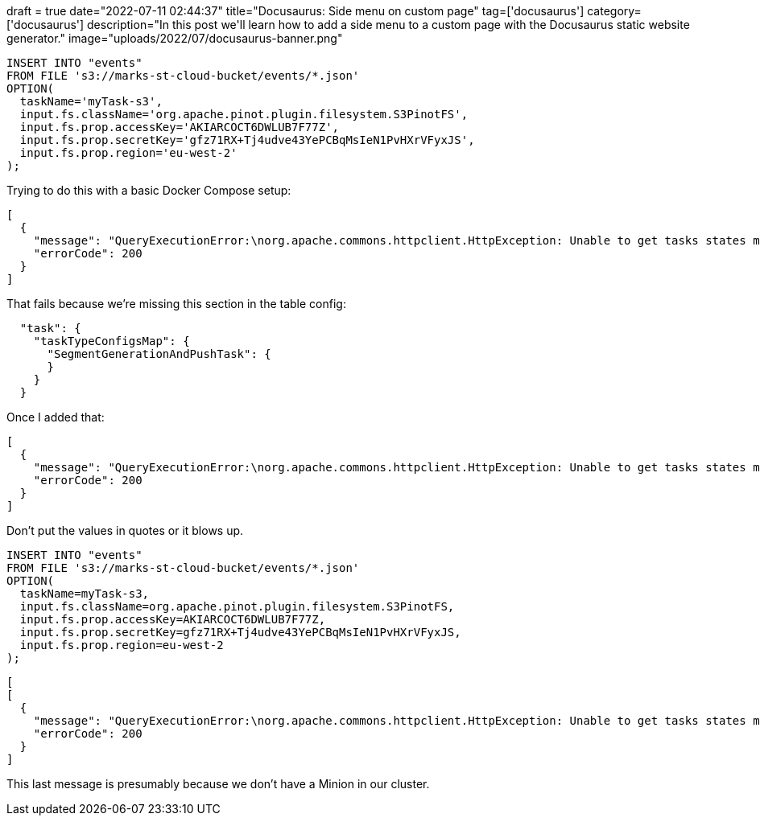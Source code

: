 +++
draft = true
date="2022-07-11 02:44:37"
title="Docusaurus: Side menu on custom page"
tag=['docusaurus']
category=['docusaurus']
description="In this post we'll learn how to add a side menu to a custom page with the Docusaurus static website generator."
image="uploads/2022/07/docusaurus-banner.png"
+++

[source, sql]
----
INSERT INTO "events"
FROM FILE 's3://marks-st-cloud-bucket/events/*.json'
OPTION(
  taskName='myTask-s3',
  input.fs.className='org.apache.pinot.plugin.filesystem.S3PinotFS',
  input.fs.prop.accessKey='AKIARCOCT6DWLUB7F77Z',
  input.fs.prop.secretKey='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',
  input.fs.prop.region='eu-west-2'
);
----

Trying to do this with a basic Docker Compose setup:

[source, text]
----
[
  {
    "message": "QueryExecutionError:\norg.apache.commons.httpclient.HttpException: Unable to get tasks states map. Error code 500, Error message: {\"code\":500,\"error\":\"Failed to create adhoc task: java.lang.NullPointerException\\n\\tat java.base/java.util.HashMap.putMapEntries(HashMap.java:497)\\n\\tat java.base/java.util.HashMap.putAll(HashMap.java:781)\\n\\tat org.apache.pinot.plugin.minion.tasks.segmentgenerationandpush.SegmentGenerationAndPushTaskGenerator.generateTasks(SegmentGenerationAndPushTaskGenerator.java:202)\\n\\tat org.apache.pinot.controller.helix.core.minion.PinotTaskManager.createTask(PinotTaskManager.java:194)\\n\\tat org.apache.pinot.controller.api.resources.PinotTaskRestletResource.executeAdhocTask(PinotTaskRestletResource.java:542)\\n\\tat jdk.internal.reflect.GeneratedMethodAccessor257.invoke(Unknown Source)\\n\\tat java.base/jdk.internal.reflect.DelegatingMethodAccessorImpl.invoke(DelegatingMethodAccessorImpl.java:43)\\n\\tat java.base/java.lang.reflect.Method.invoke(Method.java:566)\\n\\tat org.glassfish.jersey.server.model.internal.ResourceMethodInvocationHandlerFactory.lambda$static$0(ResourceMethodInvocationHandlerFactory.java:52)\\n\\tat org.glassfish.jersey.server.model.internal.AbstractJavaResourceMethodDispatcher$1.run(AbstractJavaResourceMethodDispatcher.java:124)\\n\\tat org.glassfish.jersey.server.model.internal.AbstractJavaResourceMethodDispatcher.invoke(AbstractJavaResourceMethodDispatcher.java:167)\\n\\tat org.glassfish.jersey.server.model.internal.JavaResourceMethodDispatcherProvider$VoidOutInvoker.doDispatch(JavaResourceMethodDispatcherProvider.java:159)\\n\\tat org.glassfish.jersey.server.model.internal.AbstractJavaResourceMethodDispatcher.dispatch(AbstractJavaResourceMethodDispatcher.java:79)\\n\\tat org.glassfish.jersey.server.model.ResourceMethodInvoker.invoke(ResourceMethodInvoker.java:475)\\n\\tat org.glassfish.jersey.server.model.ResourceMethodInvoker.lambda$apply$0(ResourceMethodInvoker.java:387)\\n\\tat org.glassfish.jersey.server.ServerRuntime$AsyncResponder$2$1.run(ServerRuntime.java:816)\\n\\tat org.glassfish.jersey.internal.Errors$1.call(Errors.java:248)\\n\\tat org.glassfish.jersey.internal.Errors$1.call(Errors.java:244)\\n\\tat org.glassfish.jersey.internal.Errors.process(Errors.java:292)\\n\\tat org.glassfish.jersey.internal.Errors.process(Errors.java:274)\\n\\tat org.glassfish.jersey.internal.Errors.process(Errors.java:244)\\n\\tat org.glassfish.jersey.process.internal.RequestScope.runInScope(RequestScope.java:265)\\n\\tat org.glassfish.jersey.server.ServerRuntime$AsyncResponder$2.run(ServerRuntime.java:811)\\n\\tat java.base/java.util.concurrent.Executors$RunnableAdapter.call(Executors.java:515)\\n\\tat java.base/java.util.concurrent.FutureTask.run(FutureTask.java:264)\\n\\tat java.base/java.util.concurrent.ThreadPoolExecutor.runWorker(ThreadPoolExecutor.java:1128)\\n\\tat java.base/java.util.concurrent.ThreadPoolExecutor$Worker.run(ThreadPoolExecutor.java:628)\\n\\tat java.base/java.lang.Thread.run(Thread.java:829)\\n\"}\n\tat org.apache.pinot.common.minion.MinionClient.executeTask(MinionClient.java:123)\n\tat org.apache.pinot.core.query.executor.sql.SqlQueryExecutor.executeDMLStatement(SqlQueryExecutor.java:102)\n\tat org.apache.pinot.controller.api.resources.PinotQueryResource.executeSqlQuery(PinotQueryResource.java:145)\n\tat org.apache.pinot.controller.api.resources.PinotQueryResource.handlePostSql(PinotQueryResource.java:103)",
    "errorCode": 200
  }
]
----

That fails because we're missing this section in the table config:


[source, json]
----
  "task": {
    "taskTypeConfigsMap": {
      "SegmentGenerationAndPushTask": {
      }
    }
  }
----

Once I added that:

[source, text]
----
[
  {
    "message": "QueryExecutionError:\norg.apache.commons.httpclient.HttpException: Unable to get tasks states map. Error code 500, Error message: {\"code\":500,\"error\":\"Failed to create adhoc task: java.lang.ClassNotFoundException: 'org.apache.pinot.plugin.filesystem.S3PinotFS'\\n\\tat java.base/java.net.URLClassLoader.findClass(URLClassLoader.java:476)\\n\\tat java.base/java.lang.ClassLoader.loadClass(ClassLoader.java:589)\\n\\tat org.apache.pinot.spi.plugin.PluginClassLoader.loadClass(PluginClassLoader.java:104)\\n\\tat org.apache.pinot.spi.plugin.PluginManager.createInstance(PluginManager.java:354)\\n\\tat org.apache.pinot.spi.plugin.PluginManager.createInstance(PluginManager.java:325)\\n\\tat org.apache.pinot.spi.plugin.PluginManager.createInstance(PluginManager.java:306)\\n\\tat org.apache.pinot.plugin.minion.tasks.segmentgenerationandpush.SegmentGenerationAndPushTaskUtils.getInputPinotFS(SegmentGenerationAndPushTaskUtils.java:47)\\n\\tat org.apache.pinot.plugin.minion.tasks.segmentgenerationandpush.SegmentGenerationAndPushTaskGenerator.getInputFilesFromDirectory(SegmentGenerationAndPushTaskGenerator.java:326)\\n\\tat org.apache.pinot.plugin.minion.tasks.segmentgenerationandpush.SegmentGenerationAndPushTaskGenerator.generateTasks(SegmentGenerationAndPushTaskGenerator.java:211)\\n\\tat org.apache.pinot.controller.helix.core.minion.PinotTaskManager.createTask(PinotTaskManager.java:194)\\n\\tat org.apache.pinot.controller.api.resources.PinotTaskRestletResource.executeAdhocTask(PinotTaskRestletResource.java:542)\\n\\tat jdk.internal.reflect.GeneratedMethodAccessor257.invoke(Unknown Source)\\n\\tat java.base/jdk.internal.reflect.DelegatingMethodAccessorImpl.invoke(DelegatingMethodAccessorImpl.java:43)\\n\\tat java.base/java.lang.reflect.Method.invoke(Method.java:566)\\n\\tat org.glassfish.jersey.server.model.internal.ResourceMethodInvocationHandlerFactory.lambda$static$0(ResourceMethodInvocationHandlerFactory.java:52)\\n\\tat org.glassfish.jersey.server.model.internal.AbstractJavaResourceMethodDispatcher$1.run(AbstractJavaResourceMethodDispatcher.java:124)\\n\\tat org.glassfish.jersey.server.model.internal.AbstractJavaResourceMethodDispatcher.invoke(AbstractJavaResourceMethodDispatcher.java:167)\\n\\tat org.glassfish.jersey.server.model.internal.JavaResourceMethodDispatcherProvider$VoidOutInvoker.doDispatch(JavaResourceMethodDispatcherProvider.java:159)\\n\\tat org.glassfish.jersey.server.model.internal.AbstractJavaResourceMethodDispatcher.dispatch(AbstractJavaResourceMethodDispatcher.java:79)\\n\\tat org.glassfish.jersey.server.model.ResourceMethodInvoker.invoke(ResourceMethodInvoker.java:475)\\n\\tat org.glassfish.jersey.server.model.ResourceMethodInvoker.lambda$apply$0(ResourceMethodInvoker.java:387)\\n\\tat org.glassfish.jersey.server.ServerRuntime$AsyncResponder$2$1.run(ServerRuntime.java:816)\\n\\tat org.glassfish.jersey.internal.Errors$1.call(Errors.java:248)\\n\\tat org.glassfish.jersey.internal.Errors$1.call(Errors.java:244)\\n\\tat org.glassfish.jersey.internal.Errors.process(Errors.java:292)\\n\\tat org.glassfish.jersey.internal.Errors.process(Errors.java:274)\\n\\tat org.glassfish.jersey.internal.Errors.process(Errors.java:244)\\n\\tat org.glassfish.jersey.process.internal.RequestScope.runInScope(RequestScope.java:265)\\n\\tat org.glassfish.jersey.server.ServerRuntime$AsyncResponder$2.run(ServerRuntime.java:811)\\n\\tat java.base/java.util.concurrent.Executors$RunnableAdapter.call(Executors.java:515)\\n\\tat java.base/java.util.concurrent.FutureTask.run(FutureTask.java:264)\\n\\tat java.base/java.util.concurrent.ThreadPoolExecutor.runWorker(ThreadPoolExecutor.java:1128)\\n\\tat java.base/java.util.concurrent.ThreadPoolExecutor$Worker.run(ThreadPoolExecutor.java:628)\\n\\tat java.base/java.lang.Thread.run(Thread.java:829)\\n\"}\n\tat org.apache.pinot.common.minion.MinionClient.executeTask(MinionClient.java:123)\n\tat org.apache.pinot.core.query.executor.sql.SqlQueryExecutor.executeDMLStatement(SqlQueryExecutor.java:102)\n\tat org.apache.pinot.controller.api.resources.PinotQueryResource.executeSqlQuery(PinotQueryResource.java:145)\n\tat org.apache.pinot.controller.api.resources.PinotQueryResource.handlePostSql(PinotQueryResource.java:103)",
    "errorCode": 200
  }
]
----

Don't put the values in quotes or it blows up.

[source, sql]
----
INSERT INTO "events"
FROM FILE 's3://marks-st-cloud-bucket/events/*.json'
OPTION(
  taskName=myTask-s3,
  input.fs.className=org.apache.pinot.plugin.filesystem.S3PinotFS,
  input.fs.prop.accessKey=AKIARCOCT6DWLUB7F77Z,
  input.fs.prop.secretKey=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,
  input.fs.prop.region=eu-west-2
);
----

[source, text]
----
[
[
  {
    "message": "QueryExecutionError:\norg.apache.commons.httpclient.HttpException: Unable to get tasks states map. Error code 400, Error message: {\"code\":400,\"error\":\"No task is generated for table: events, with task type: SegmentGenerationAndPushTask\"}\n\tat org.apache.pinot.common.minion.MinionClient.executeTask(MinionClient.java:123)\n\tat org.apache.pinot.core.query.executor.sql.SqlQueryExecutor.executeDMLStatement(SqlQueryExecutor.java:102)\n\tat org.apache.pinot.controller.api.resources.PinotQueryResource.executeSqlQuery(PinotQueryResource.java:145)\n\tat org.apache.pinot.controller.api.resources.PinotQueryResource.handlePostSql(PinotQueryResource.java:103)",
    "errorCode": 200
  }
]
----

This last message is presumably because we don't have a Minion in our cluster.